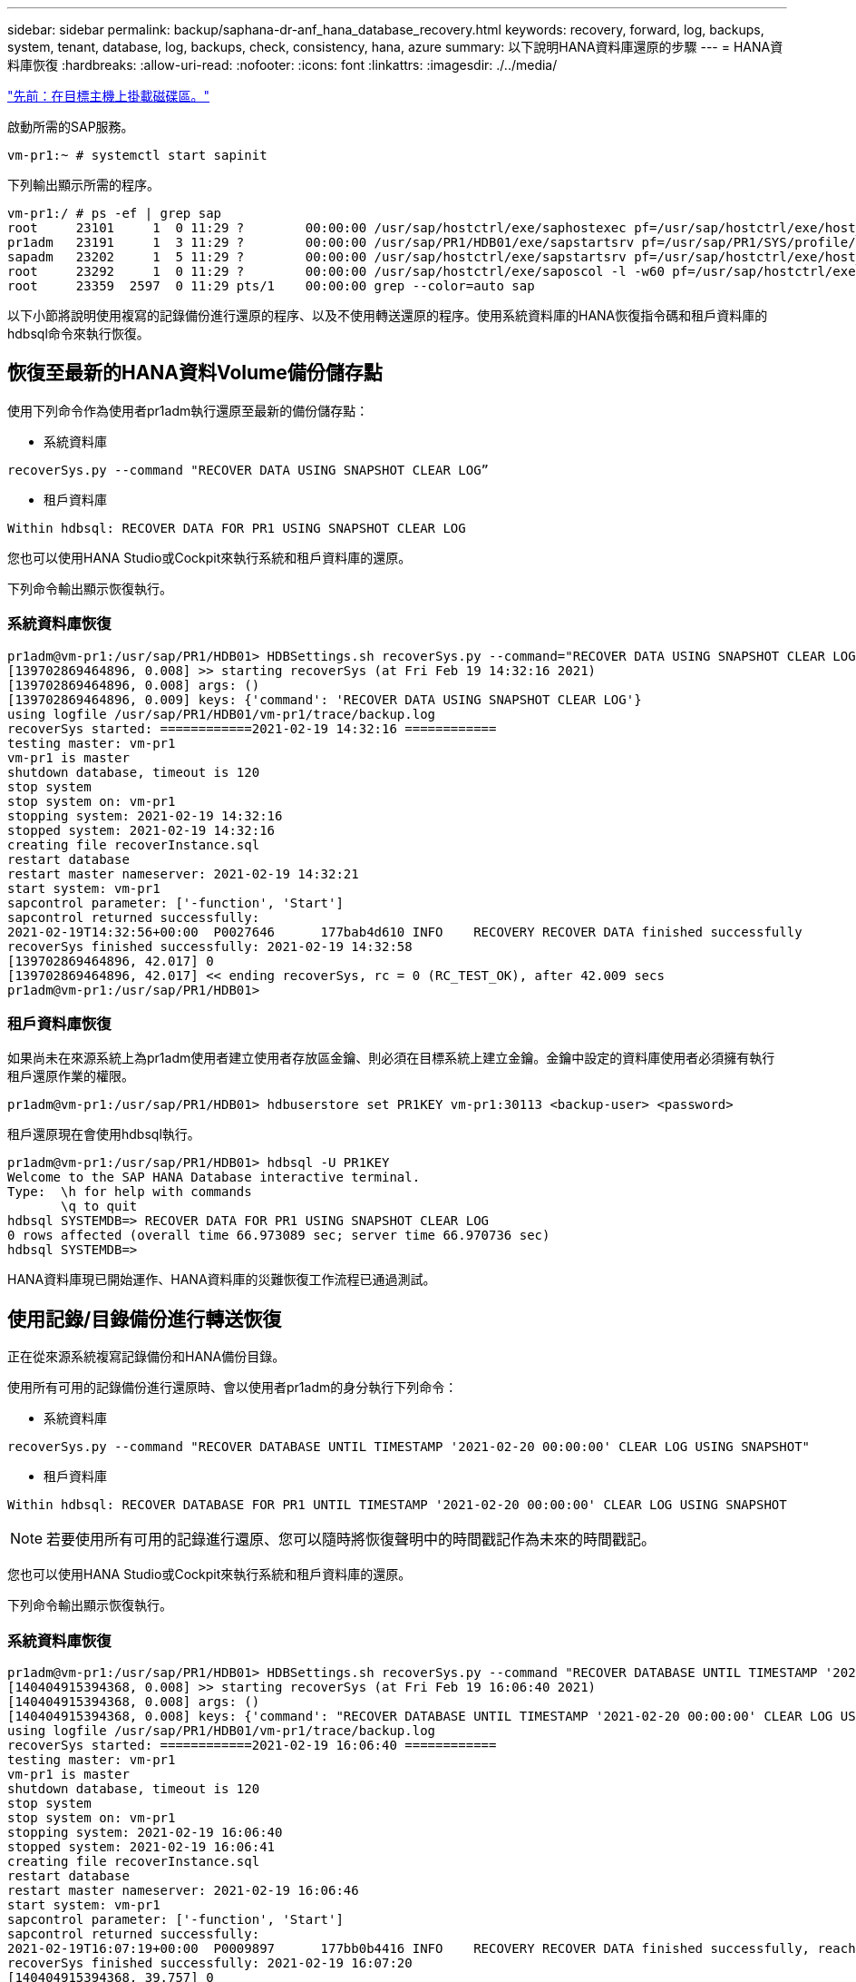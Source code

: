 ---
sidebar: sidebar 
permalink: backup/saphana-dr-anf_hana_database_recovery.html 
keywords: recovery, forward, log, backups, system, tenant, database, log, backups, check, consistency, hana, azure 
summary: 以下說明HANA資料庫還原的步驟 
---
= HANA資料庫恢復
:hardbreaks:
:allow-uri-read: 
:nofooter: 
:icons: font
:linkattrs: 
:imagesdir: ./../media/


link:saphana-dr-anf_mount_the_new_volumes_at_the_target_host.html["先前：在目標主機上掛載磁碟區。"]

啟動所需的SAP服務。

....
vm-pr1:~ # systemctl start sapinit
....
下列輸出顯示所需的程序。

....
vm-pr1:/ # ps -ef | grep sap
root     23101     1  0 11:29 ?        00:00:00 /usr/sap/hostctrl/exe/saphostexec pf=/usr/sap/hostctrl/exe/host_profile
pr1adm   23191     1  3 11:29 ?        00:00:00 /usr/sap/PR1/HDB01/exe/sapstartsrv pf=/usr/sap/PR1/SYS/profile/PR1_HDB01_vm-pr1 -D -u pr1adm
sapadm   23202     1  5 11:29 ?        00:00:00 /usr/sap/hostctrl/exe/sapstartsrv pf=/usr/sap/hostctrl/exe/host_profile -D
root     23292     1  0 11:29 ?        00:00:00 /usr/sap/hostctrl/exe/saposcol -l -w60 pf=/usr/sap/hostctrl/exe/host_profile
root     23359  2597  0 11:29 pts/1    00:00:00 grep --color=auto sap
....
以下小節將說明使用複寫的記錄備份進行還原的程序、以及不使用轉送還原的程序。使用系統資料庫的HANA恢復指令碼和租戶資料庫的hdbsql命令來執行恢復。



== 恢復至最新的HANA資料Volume備份儲存點

使用下列命令作為使用者pr1adm執行還原至最新的備份儲存點：

* 系統資料庫


....
recoverSys.py --command "RECOVER DATA USING SNAPSHOT CLEAR LOG”
....
* 租戶資料庫


....
Within hdbsql: RECOVER DATA FOR PR1 USING SNAPSHOT CLEAR LOG
....
您也可以使用HANA Studio或Cockpit來執行系統和租戶資料庫的還原。

下列命令輸出顯示恢復執行。



=== 系統資料庫恢復

....
pr1adm@vm-pr1:/usr/sap/PR1/HDB01> HDBSettings.sh recoverSys.py --command="RECOVER DATA USING SNAPSHOT CLEAR LOG"
[139702869464896, 0.008] >> starting recoverSys (at Fri Feb 19 14:32:16 2021)
[139702869464896, 0.008] args: ()
[139702869464896, 0.009] keys: {'command': 'RECOVER DATA USING SNAPSHOT CLEAR LOG'}
using logfile /usr/sap/PR1/HDB01/vm-pr1/trace/backup.log
recoverSys started: ============2021-02-19 14:32:16 ============
testing master: vm-pr1
vm-pr1 is master
shutdown database, timeout is 120
stop system
stop system on: vm-pr1
stopping system: 2021-02-19 14:32:16
stopped system: 2021-02-19 14:32:16
creating file recoverInstance.sql
restart database
restart master nameserver: 2021-02-19 14:32:21
start system: vm-pr1
sapcontrol parameter: ['-function', 'Start']
sapcontrol returned successfully:
2021-02-19T14:32:56+00:00  P0027646      177bab4d610 INFO    RECOVERY RECOVER DATA finished successfully
recoverSys finished successfully: 2021-02-19 14:32:58
[139702869464896, 42.017] 0
[139702869464896, 42.017] << ending recoverSys, rc = 0 (RC_TEST_OK), after 42.009 secs
pr1adm@vm-pr1:/usr/sap/PR1/HDB01>
....


=== 租戶資料庫恢復

如果尚未在來源系統上為pr1adm使用者建立使用者存放區金鑰、則必須在目標系統上建立金鑰。金鑰中設定的資料庫使用者必須擁有執行租戶還原作業的權限。

....
pr1adm@vm-pr1:/usr/sap/PR1/HDB01> hdbuserstore set PR1KEY vm-pr1:30113 <backup-user> <password>
....
租戶還原現在會使用hdbsql執行。

....
pr1adm@vm-pr1:/usr/sap/PR1/HDB01> hdbsql -U PR1KEY
Welcome to the SAP HANA Database interactive terminal.
Type:  \h for help with commands
       \q to quit
hdbsql SYSTEMDB=> RECOVER DATA FOR PR1 USING SNAPSHOT CLEAR LOG
0 rows affected (overall time 66.973089 sec; server time 66.970736 sec)
hdbsql SYSTEMDB=>
....
HANA資料庫現已開始運作、HANA資料庫的災難恢復工作流程已通過測試。



== 使用記錄/目錄備份進行轉送恢復

正在從來源系統複寫記錄備份和HANA備份目錄。

使用所有可用的記錄備份進行還原時、會以使用者pr1adm的身分執行下列命令：

* 系統資料庫


....
recoverSys.py --command "RECOVER DATABASE UNTIL TIMESTAMP '2021-02-20 00:00:00' CLEAR LOG USING SNAPSHOT"
....
* 租戶資料庫


....
Within hdbsql: RECOVER DATABASE FOR PR1 UNTIL TIMESTAMP '2021-02-20 00:00:00' CLEAR LOG USING SNAPSHOT
....

NOTE: 若要使用所有可用的記錄進行還原、您可以隨時將恢復聲明中的時間戳記作為未來的時間戳記。

您也可以使用HANA Studio或Cockpit來執行系統和租戶資料庫的還原。

下列命令輸出顯示恢復執行。



=== 系統資料庫恢復

....
pr1adm@vm-pr1:/usr/sap/PR1/HDB01> HDBSettings.sh recoverSys.py --command "RECOVER DATABASE UNTIL TIMESTAMP '2021-02-20 00:00:00' CLEAR LOG USING SNAPSHOT"
[140404915394368, 0.008] >> starting recoverSys (at Fri Feb 19 16:06:40 2021)
[140404915394368, 0.008] args: ()
[140404915394368, 0.008] keys: {'command': "RECOVER DATABASE UNTIL TIMESTAMP '2021-02-20 00:00:00' CLEAR LOG USING SNAPSHOT"}
using logfile /usr/sap/PR1/HDB01/vm-pr1/trace/backup.log
recoverSys started: ============2021-02-19 16:06:40 ============
testing master: vm-pr1
vm-pr1 is master
shutdown database, timeout is 120
stop system
stop system on: vm-pr1
stopping system: 2021-02-19 16:06:40
stopped system: 2021-02-19 16:06:41
creating file recoverInstance.sql
restart database
restart master nameserver: 2021-02-19 16:06:46
start system: vm-pr1
sapcontrol parameter: ['-function', 'Start']
sapcontrol returned successfully:
2021-02-19T16:07:19+00:00  P0009897      177bb0b4416 INFO    RECOVERY RECOVER DATA finished successfully, reached timestamp 2021-02-19T15:17:33+00:00, reached log position 38272960
recoverSys finished successfully: 2021-02-19 16:07:20
[140404915394368, 39.757] 0
[140404915394368, 39.758] << ending recoverSys, rc = 0 (RC_TEST_OK), after 39.749 secs
....


=== 租戶資料庫恢復

....
pr1adm@vm-pr1:/usr/sap/PR1/HDB01> hdbsql -U PR1KEY
Welcome to the SAP HANA Database interactive terminal.
Type:  \h for help with commands
       \q to quit

hdbsql SYSTEMDB=> RECOVER DATABASE FOR PR1 UNTIL TIMESTAMP '2021-02-20 00:00:00' CLEAR LOG USING SNAPSHOT
0 rows affected (overall time 63.791121 sec; server time 63.788754 sec)

hdbsql SYSTEMDB=>
....
HANA資料庫現已開始運作、HANA資料庫的災難恢復工作流程已通過測試。



== 檢查最新記錄備份的一致性

由於記錄備份磁碟區複寫是獨立於SAP HANA資料庫執行的記錄備份程序、因此災難恢復站台可能會有開放且不一致的記錄備份檔案。只有最新的記錄備份檔案可能不一致、在災難恢復站台使用「hdbbackupcheck」工具執行轉送恢復之前、應先檢查這些檔案。

如果「hdbbackupcheck」工具回報最新記錄備份錯誤、則必須移除或刪除最新的記錄備份集。

....
pr1adm@hana-10: > hdbbackupcheck /hanabackup/PR1/log/SYSTEMDB/log_backup_0_0_0_0.1589289811148
Loaded library 'libhdbcsaccessor'
Loaded library 'libhdblivecache'
Backup '/mnt/log-backup/SYSTEMDB/log_backup_0_0_0_0.1589289811148' successfully checked.
....
必須針對系統和租戶資料庫的最新記錄備份檔案執行檢查。

如果「hdbbackupcheck」工具回報最新記錄備份錯誤、則必須移除或刪除最新的記錄備份集。

link:saphana-dr-anf_disaster_recovery_failover_overview.html["下一步：災難恢復容錯移轉。"]
